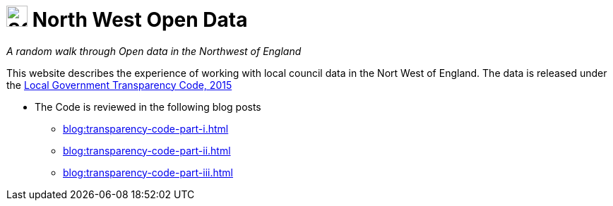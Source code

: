 = image:nwod.png[30,30] North West Open Data

:author: NorthwestOpenData
:revdate: 29.10.2021
:revremark: Home

_A random walk through Open data in the Northwest of England_

This website describes the experience of working with local council data in the
Nort West of England. The data is released under the https://www.gov.uk/government/publications/local-government-transparency-code-2015[Local Government Transparency Code, 2015]

* The Code is reviewed in the following blog posts
** xref:blog:transparency-code-part-i.adoc[]
** xref:blog:transparency-code-part-ii.adoc[]
** xref:blog:transparency-code-part-iii.adoc[]



